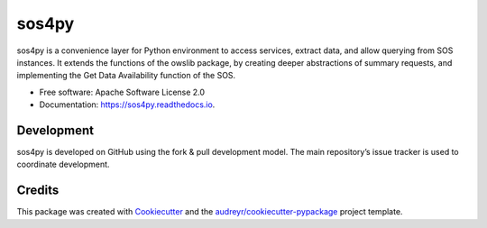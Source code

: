 ======
sos4py
======


.. image:: https://img.shields.io/pypi/v/sos4py.svg
        :target: https://pypi.python.org/pypi/sos4py

.. image:: https://img.shields.io/travis/alchav06/sos4py.svg
        :target: https://travis-ci.com/alchav06/sos4py

.. image:: https://readthedocs.org/projects/sos4py/badge/?version=latest
        :target: https://sos4py.readthedocs.io/en/latest/?badge=latest
        :alt: Documentation Status

sos4py is a convenience layer for Python environment to access services, extract data, and allow querying from SOS instances. It extends the functions of the owslib package, by creating deeper abstractions of summary requests, and implementing the Get Data Availability function of the SOS.

* Free software: Apache Software License 2.0
* Documentation: https://sos4py.readthedocs.io.


Development
-----------
sos4py is developed on GitHub using the fork & pull development model. The main repository’s issue tracker is used to coordinate development.


Credits
-------

This package was created with Cookiecutter_ and the `audreyr/cookiecutter-pypackage`_ project template.

.. _Cookiecutter: https://github.com/audreyr/cookiecutter
.. _`audreyr/cookiecutter-pypackage`: https://github.com/audreyr/cookiecutter-pypackage
